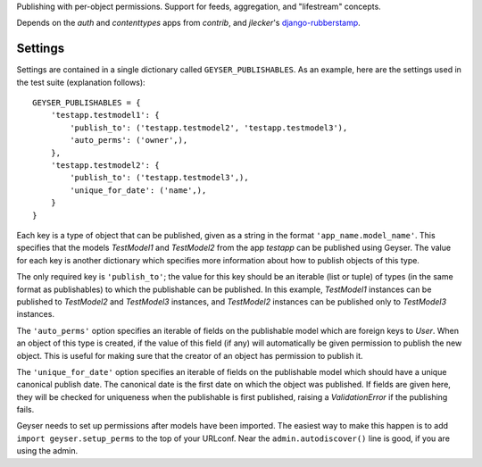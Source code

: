 Publishing with per-object permissions. Support for feeds, aggregation, and
"lifestream" concepts.

Depends on the `auth` and `contenttypes` apps from `contrib`, and `jlecker`'s
`django-rubberstamp <http://github.com/jlecker/django-rubberstamp>`_.


Settings
========

Settings are contained in a single dictionary called ``GEYSER_PUBLISHABLES``.
As an example, here are the settings used in the test suite (explanation
follows)::

    GEYSER_PUBLISHABLES = {
        'testapp.testmodel1': {
            'publish_to': ('testapp.testmodel2', 'testapp.testmodel3'),
            'auto_perms': ('owner',),
        },
        'testapp.testmodel2': {
            'publish_to': ('testapp.testmodel3',),
            'unique_for_date': ('name',),
        }
    }

Each key is a type of object that can be published, given as a string in the
format ``'app_name.model_name'``. This specifies that the models `TestModel1`
and `TestModel2` from the app `testapp` can be published using Geyser. The
value for each key is another dictionary which specifies more information
about how to publish objects of this type.

The only required key is ``'publish_to'``; the value for this key should be an
iterable (list or tuple) of types (in the same format as publishables) to
which the publishable can be published. In this example, `TestModel1`
instances can be published to `TestModel2` and `TestModel3` instances, and
`TestModel2` instances can be published only to `TestModel3` instances.

The ``'auto_perms'`` option specifies an iterable of fields on the publishable
model which are foreign keys to `User`. When an object of this type is
created, if the value of this field (if any) will automatically be given
permission to publish the new object. This is useful for making sure that the
creator of an object has permission to publish it.

The ``'unique_for_date'`` option specifies an iterable of fields on the
publishable model which should have a unique canonical publish date. The
canonical date is the first date on which the object was published. If fields
are given here, they will be checked for uniqueness when the publishable is
first published, raising a `ValidationError` if the publishing fails.

Geyser needs to set up permissions after models have been imported. The
easiest way to make this happen is to add ``import geyser.setup_perms`` to
the top of your URLconf. Near the ``admin.autodiscover()`` line is good, if
you are using the admin.